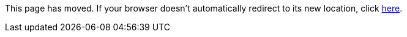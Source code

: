 
This page has moved. If your browser doesn't automatically redirect to its new location, click
link:../../settings/caches/ttl.html[here].	
